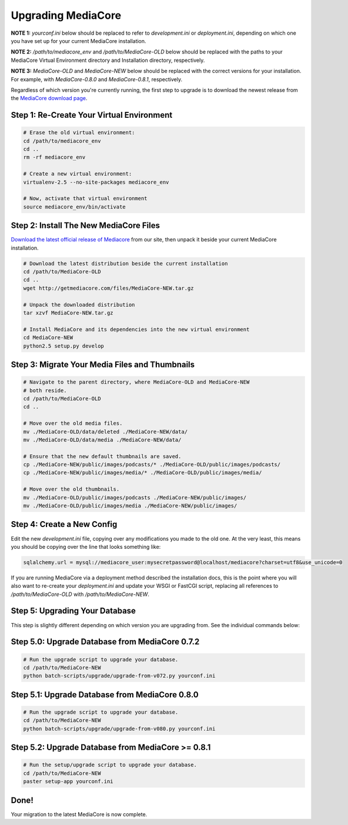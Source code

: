 .. _install_upgrade:

===================
Upgrading MediaCore
===================

**NOTE 1:** `yourconf.ini` below should be replaced to refer to `development.ini`
or `deployment.ini`, depending on which one you have set up for your current
MediaCore installation.

**NOTE 2:** `/path/to/mediacore_env` and `/path/to/MediaCore-OLD` below
should be replaced with the paths to your MediaCore Virtual Environment
directory and Installation directory, respectively.

**NOTE 3:** `MediaCore-OLD` and `MediaCore-NEW` below should be replaced with
the correct versions for your installation. For example, with `MediaCore-0.8.0`
and `MediaCore-0.8.1`, respectively.

Regardless of which version you're currently running, the first step to upgrade
is to download the newest release from the `MediaCore download page
<http://getmediacore.com/download>`_.


Step 1: Re-Create Your Virtual Environment
------------------------------------------

.. sourcecode:: bash

   # Erase the old virtual environment:
   cd /path/to/mediacore_env
   cd ..
   rm -rf mediacore_env

   # Create a new virtual environment:
   virtualenv-2.5 --no-site-packages mediacore_env

   # Now, activate that virtual environment
   source mediacore_env/bin/activate

Step 2: Install The New MediaCore Files
---------------------------------------
`Download the latest official release of Mediacore
<http://getmediacore.com/download>`_ from our site, then unpack it beside
your current MediaCore installation.

.. sourcecode:: bash

   # Download the latest distribution beside the current installation
   cd /path/to/MediaCore-OLD
   cd ..
   wget http://getmediacore.com/files/MediaCore-NEW.tar.gz

   # Unpack the downloaded distribution
   tar xzvf MediaCore-NEW.tar.gz

   # Install MediaCore and its dependencies into the new virtual environment
   cd MediaCore-NEW
   python2.5 setup.py develop


Step 3: Migrate Your Media Files and Thumbnails
-----------------------------------------------

.. sourcecode:: bash

   # Navigate to the parent directory, where MediaCore-OLD and MediaCore-NEW
   # both reside.
   cd /path/to/MediaCore-OLD
   cd ..

   # Move over the old media files.
   mv ./MediaCore-OLD/data/deleted ./MediaCore-NEW/data/
   mv ./MediaCore-OLD/data/media ./MediaCore-NEW/data/

   # Ensure that the new default thumbnails are saved.
   cp ./MediaCore-NEW/public/images/podcasts/* ./MediaCore-OLD/public/images/podcasts/
   cp ./MediaCore-NEW/public/images/media/* ./MediaCore-OLD/public/images/media/

   # Move over the old thumbnails.
   mv ./MediaCore-OLD/public/images/podcasts ./MediaCore-NEW/public/images/
   mv ./MediaCore-OLD/public/images/media ./MediaCore-NEW/public/images/


Step 4: Create a New Config
---------------------------

Edit the new `development.ini` file, copying over any modifications you made to
the old one. At the very least, this means you should be copying over the line
that looks something like:

.. sourcecode:: ini

   sqlalchemy.url = mysql://mediacore_user:mysecretpassword@localhost/mediacore?charset=utf8&use_unicode=0

If you are running MediaCore via a deployment method described the installation
docs, this is the point where you will also want to re-create your
`deployment.ini` and update your WSGI or FastCGI script, replacing all
references to `/path/to/MediaCore-OLD` with `/path/to/MediaCore-NEW`.


Step 5: Upgrading Your Database
-------------------------------

This step is slightly different depending on which version you are upgrading
from. See the individual commands below:

Step 5.0: Upgrade Database from MediaCore 0.7.2
-----------------------------------------------

.. sourcecode:: bash

   # Run the upgrade script to upgrade your database.
   cd /path/to/MediaCore-NEW
   python batch-scripts/upgrade/upgrade-from-v072.py yourconf.ini


Step 5.1: Upgrade Database from MediaCore 0.8.0
-----------------------------------------------

.. sourcecode:: bash

   # Run the upgrade script to upgrade your database.
   cd /path/to/MediaCore-NEW
   python batch-scripts/upgrade/upgrade-from-v080.py yourconf.ini


Step 5.2: Upgrade Database from MediaCore >= 0.8.1
--------------------------------------------------

.. sourcecode:: bash

   # Run the setup/upgrade script to upgrade your database.
   cd /path/to/MediaCore-NEW
   paster setup-app yourconf.ini

Done!
-----

Your migration to the latest MediaCore is now complete.
